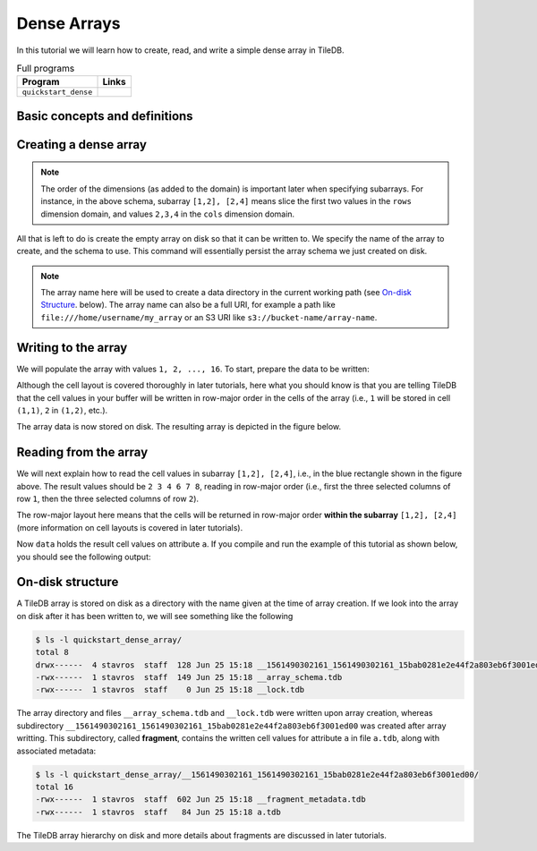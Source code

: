.. _dense-arrays:

Dense Arrays
============

In this tutorial we will learn how to create, read, and write a simple dense
array in TileDB.

.. table:: Full programs
  :widths: auto

  ====================================  =============================================================
  **Program**                           **Links**
  ------------------------------------  -------------------------------------------------------------
  ``quickstart_dense``                  |quickstartcpp| |quickstartpy|
  ====================================  =============================================================

.. |quickstartcpp| image:: ../figures/cpp.png
   :align: middle
   :width: 30
   :target: {tiledb_src_root_url}/examples/cpp_api/quickstart_dense.cc

.. |quickstartpy| image:: ../figures/python.png
   :align: middle
   :width: 25
   :target: {tiledb_py_src_root_url}/examples/quickstart_dense.py

Basic concepts and definitions
------------------------------

.. toggle-header::
    :header: **Cell**, **Dimension**, **Domain**

      An array in TileDB is an n-dimensional collection of cells, where each cell
      is uniquely identified by a coordinate tuple equal to the dimensionality of
      the array. For example, every cell in a 2D array is represented by a coordinate
      pair ``(i, j)``, whereas in a 3D array by a coordinate triple, ``(i, j, k)``.
      Each dimension in the array has an associated domain which
      defines the data type and extent ``(min, max)`` of coordinate values for that
      dimension. The dimension domain could be of type ``int8``, ``uint8``,
      ``int16``, ``uint16``, ``int32``, ``uint32``, ``int64``, ``uint64``,
      ``float32``, or ``float64``. Notice that TileDB supports negative as well as
      real dimensions domains, but for now we will only focus on positive integer
      domains. The ordered set of dimensions comprise the array domain.

      .. note::

        In TileDB, currently all dimension domains must have the same type.

.. toggle-header::
    :header: **Attribute**

      In TileDB, a cell is not limited to storing a single value. Each
      cell stores a tuple with a structure that is common to
      all cells. Each tuple element corresponds to a value on a named attribute
      of a certain type. The array cells can be perceived as rows in a table,
      where each column is an attribute and each row is uniquely identified by
      the cell coordinates. An attribute can specify a single value of type
      ``char``, ``int8``, ``uint8``, ``int16``, ``uint16``, ``int32``, ``uint32``,
      ``int64``, ``uint64``, ``float32``, or ``float64``, or a fixed- or
      variable-sized vector of the above primitive types.

.. toggle-header::
    :header: **Array schema**

      The structure of the array, i.e., the number of dimensions and type of their
      domains, the number and type of attributes (and a lot of other information
      covered in later tutorials) are all defined in the array schema. The array
      schema is very similar to a table schema used in Databases.


.. toggle-header::
    :header: **Dense array**

      If every cell in the array has an associated value, such as a pixel in a 2D image,
      we call the array dense.

.. toggle-header::
    :header: **Array directory**

      An array is stored on persistent storage as a directory containing subdirectories
      and files. We will explain in later tutorials the benefits from such a physical
      organization, and how a "directory" translates for storage backends where
      directories are not treated in the same manner as in a local POSIX filesystem
      (e.g., for the S3 object store).

.. toggle-header::
    :header: **Subarray**

      A subarray is a slice of the array domain, used in queries.


Creating a dense array
----------------------

.. content-tabs::

   .. tab-container:: cpp
      :title: C++

      The following snippet creates an empty array schema for a dense array:

      .. code-block:: c++

        Context ctx;
        ArraySchema schema(ctx, TILEDB_DENSE);
      
      Next, we define a 2D domain where the coordinates can be integer values
      from 1 to 4 (inclusive) along both dimensions. For now, you can ignore
      the last argument in the dimension constructor (tile extent).

      .. code-block:: c++

         Domain domain(ctx);
         domain.add_dimension(Dimension::create<int>(ctx, "rows", {{1, 4}}, 4))
             .add_dimension(Dimension::create<int>(ctx, "cols", {{1, 4}}, 4));

      
      Then, attach the domain to the schema, and configure a few other parameters
      (cell and tile ordering) that are explained in later tutorials:
      
      .. code-block:: c++

         schema.set_domain(domain).set_order({{TILEDB_ROW_MAJOR, TILEDB_ROW_MAJOR}});
      
      Finally, create a single attribute named ``a`` for the array that will hold a single
      integer for each cell:

      .. code-block:: c++

         schema.add_attribute(Attribute::create<int>(ctx, "a"));


   .. tab-container:: python
      :title: Python

      First we define a 2D domain where the coordinates can be integer values
      from 1 to 4 (inclusive) along both dimensions. For now, you can ignore
      the ``tile`` argument in the dimension constructor (tile extent).

      .. code-block:: python

         # Don't forget to 'import numpy as np'
         dom = tiledb.Domain(tiledb.Dim(name="rows", domain=(1, 4), tile=4, dtype=np.int32),
                             tiledb.Dim(name="cols", domain=(1, 4), tile=4, dtype=np.int32))

      Next we create the schema object, attaching the domain and a single attribute ``a``
      that will hold a single integer for each cell:

      .. code-block:: python

         schema = tiledb.ArraySchema(domain=dom, sparse=False,
                                     attrs=[tiledb.Attr(name="a", dtype=np.int32)])

.. note::

   The order of the dimensions (as added to the domain) is important later when
   specifying subarrays. For instance, in the above schema, subarray
   ``[1,2], [2,4]`` means slice the first two values in the ``rows`` dimension
   domain, and values ``2,3,4`` in the ``cols`` dimension domain.

All that is left to do is create the empty array on disk so that it can be written to.
We specify the name of the array to create, and the schema to use. This command
will essentially persist the array schema we just created on disk.

.. content-tabs::

   .. tab-container:: cpp
      :title: C++

      .. code-block:: c++

        std::string array_name("quickstart_dense_array");
        Array::create(array_name, schema);


   .. tab-container:: python
      :title: Python

      .. code-block:: python

         array_name = "quickstart_dense"
         tiledb.DenseArray.create(array_name, schema)


.. note::

  The array name here will be used to create a data directory in the
  current working path (see `On-disk Structure`_. below).
  The array name can also be a full URI, for example a path like
  ``file:///home/username/my_array`` or an S3 URI like
  ``s3://bucket-name/array-name``.

Writing to the array
--------------------

We will populate the array with values ``1, 2, ..., 16``.
To start, prepare the data to be written:

.. content-tabs::

   .. tab-container:: cpp
      :title: C++

      .. code-block:: c++

        std::vector<int> data = {
            1, 2, 3, 4, 5, 6, 7, 8, 9, 10, 11, 12, 13, 14, 15, 16};

   .. tab-container:: python
      :title: Python

      .. code-block:: python

         data = np.array(([1, 2, 3, 4],
                          [5, 6, 7, 8],
                          [9, 10, 11, 12],
                          [13, 14, 15, 16]))

.. content-tabs::

   .. tab-container:: cpp
      :title: C++

      Next, open the array for writing, and create a query object:

      .. code-block:: c++

        Context ctx;
        Array array(ctx, array_name, TILEDB_WRITE);
        Query query(ctx, array);

      Then, set up the query. We set the buffer for attribute ``a``, and also set the
      layout of the cells in the buffer to row-major.

      .. code-block:: c++

        query.set_layout(TILEDB_ROW_MAJOR).set_buffer("a", data);

      Finally, submit the query and close the array.

      .. code-block:: c++

        query.submit();
        array.close();


   .. tab-container:: python
      :title: Python

      Next, open the array for writing and write the data to the array:

      .. code-block:: python

         with tiledb.DenseArray(array_name, mode='w') as A:
             A[:] = data

      By default, the Python API issues the write query in row-major layout.

Although the cell layout is covered thoroughly in later tutorials, here what
you should know is that you are telling TileDB that the cell values in your
buffer will be written in row-major order in the cells of the array (i.e.,
``1`` will be stored in cell ``(1,1)``, ``2`` in ``(1,2)``, etc.).

The array data is now stored on disk.
The resulting array is depicted in the figure below.

.. figure:: ../figures/quickstart_dense.png
   :align: center
   :scale: 40 %

Reading from the array
----------------------

We will next explain how to read the cell values in subarray
``[1,2], [2,4]``, i.e., in the blue rectangle shown in the figure above.
The result values should be ``2 3 4 6 7 8``, reading in
row-major order (i.e., first the three selected columns of row ``1``,
then the three selected columns of row ``2``).

.. content-tabs::

   .. tab-container:: cpp
      :title: C++

      Reading happens in much the same way as writing, except we must provide
      buffers sufficient to hold the data being read. First, open the array for
      reading:

      .. code-block:: c++

        Context ctx;
        Array array(ctx, array_name, TILEDB_READ);

      Next, specify the subarray in terms of ``(min, max)`` values on each
      dimension. Also define the buffer that will hold the result, making
      sure that it has enough space (six elements here, as the result
      of the subarray will be six integers). Proper result buffer allocation
      is an important topic that is covered in detail in later tutorials.

      .. code-block:: c++

        const std::vector<int> subarray = {1, 2, 2, 4};
        std::vector<int> data(6);

      Then, we set up and submit a query object, and close the array, similarly to writes.

      .. code-block:: c++

        Query query(ctx, array);
        query.set_subarray(subarray)
             .set_layout(TILEDB_ROW_MAJOR)
             .set_buffer("a", data);
        query.submit();
        array.close();


   .. tab-container:: python
      :title: Python

      Reading happens in much the same way as writing, simply specifying a different
      mode when opening the array:

      .. code-block:: python

         with tiledb.DenseArray(array_name, mode='r') as A:
             # Slice only rows 1, 2 and cols 2, 3, 4.
             data = A[1:3, 2:5]
             print(data["a"])

      Again by default the Python API issues the read query in row-major layout.

The row-major layout here means that the cells will be returned in row-major order
**within the subarray** ``[1,2], [2,4]`` (more information on cell layouts
is covered in later tutorials).

Now ``data`` holds the result cell values on attribute ``a``.
If you compile and run the example of this tutorial as shown below, you should
see the following output:

.. content-tabs::

   .. tab-container:: cpp
      :title: C++

      .. code-block:: bash

         $ g++ -std=c++11 quickstart_dense.cc -o quickstart_dense -ltiledb
         $ ./quickstart_dense
         2 3 4 6 7 8

   .. tab-container:: python
      :title: Python

      .. code-block:: bash

         $ python quickstart_dense.py
         [[2 3 4]
          [6 7 8]]

On-disk structure
-----------------

A TileDB array is stored on disk as a directory with the name given at the time of array creation.
If we look into the array on disk after it has been written to, we will see something like the following

.. code-block:: bash

   $ ls -l quickstart_dense_array/
   total 8
   drwx------  4 stavros  staff  128 Jun 25 15:18 __1561490302161_1561490302161_15bab0281e2e44f2a803eb6f3001ed00
   -rwx------  1 stavros  staff  149 Jun 25 15:18 __array_schema.tdb
   -rwx------  1 stavros  staff    0 Jun 25 15:18 __lock.tdb

The array directory and files ``__array_schema.tdb`` and ``__lock.tdb`` were written upon
array creation, whereas subdirectory 
``__1561490302161_1561490302161_15bab0281e2e44f2a803eb6f3001ed00`` was
created after array writting. This subdirectory, called **fragment**, contains the written
cell values for attribute ``a`` in file ``a.tdb``, along with associated metadata:

.. code-block:: bash

    $ ls -l quickstart_dense_array/__1561490302161_1561490302161_15bab0281e2e44f2a803eb6f3001ed00/
    total 16
    -rwx------  1 stavros  staff  602 Jun 25 15:18 __fragment_metadata.tdb
    -rwx------  1 stavros  staff   84 Jun 25 15:18 a.tdb

The TileDB array hierarchy on disk and more details about fragments are discussed in
later tutorials.
